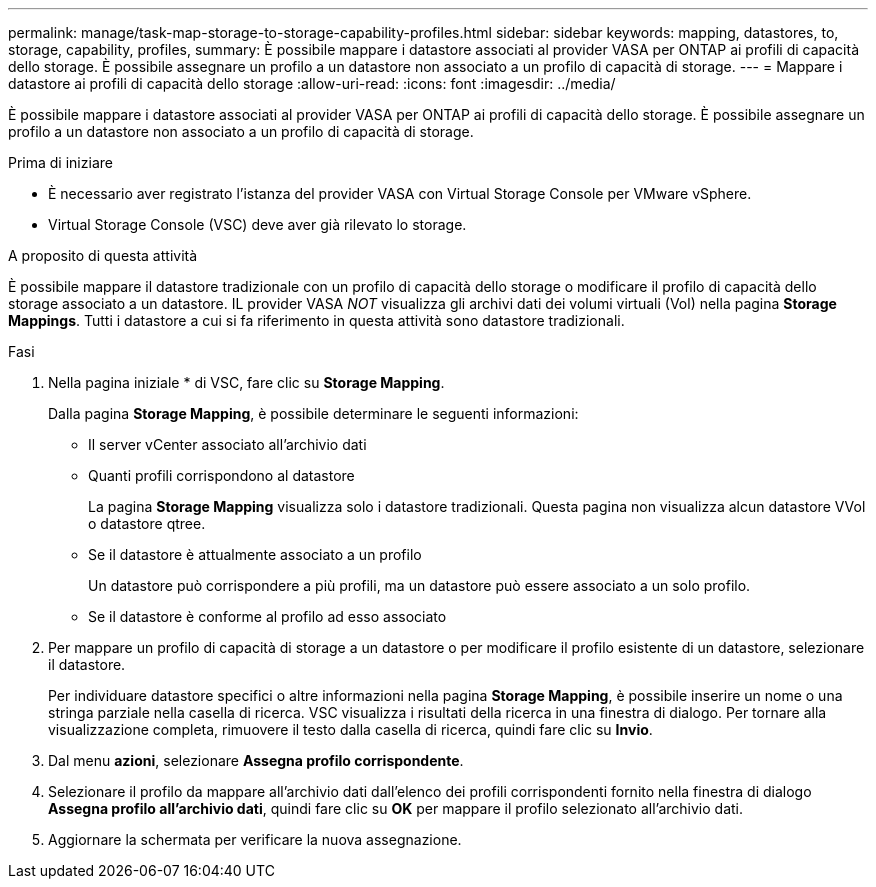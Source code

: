 ---
permalink: manage/task-map-storage-to-storage-capability-profiles.html 
sidebar: sidebar 
keywords: mapping, datastores, to, storage, capability, profiles, 
summary: È possibile mappare i datastore associati al provider VASA per ONTAP ai profili di capacità dello storage. È possibile assegnare un profilo a un datastore non associato a un profilo di capacità di storage. 
---
= Mappare i datastore ai profili di capacità dello storage
:allow-uri-read: 
:icons: font
:imagesdir: ../media/


[role="lead"]
È possibile mappare i datastore associati al provider VASA per ONTAP ai profili di capacità dello storage. È possibile assegnare un profilo a un datastore non associato a un profilo di capacità di storage.

.Prima di iniziare
* È necessario aver registrato l'istanza del provider VASA con Virtual Storage Console per VMware vSphere.
* Virtual Storage Console (VSC) deve aver già rilevato lo storage.


.A proposito di questa attività
È possibile mappare il datastore tradizionale con un profilo di capacità dello storage o modificare il profilo di capacità dello storage associato a un datastore. IL provider VASA _NOT_ visualizza gli archivi dati dei volumi virtuali (Vol) nella pagina *Storage Mappings*. Tutti i datastore a cui si fa riferimento in questa attività sono datastore tradizionali.

.Fasi
. Nella pagina iniziale * di VSC, fare clic su *Storage Mapping*.
+
Dalla pagina *Storage Mapping*, è possibile determinare le seguenti informazioni:

+
** Il server vCenter associato all'archivio dati
** Quanti profili corrispondono al datastore
+
La pagina *Storage Mapping* visualizza solo i datastore tradizionali. Questa pagina non visualizza alcun datastore VVol o datastore qtree.

** Se il datastore è attualmente associato a un profilo
+
Un datastore può corrispondere a più profili, ma un datastore può essere associato a un solo profilo.

** Se il datastore è conforme al profilo ad esso associato


. Per mappare un profilo di capacità di storage a un datastore o per modificare il profilo esistente di un datastore, selezionare il datastore.
+
Per individuare datastore specifici o altre informazioni nella pagina *Storage Mapping*, è possibile inserire un nome o una stringa parziale nella casella di ricerca. VSC visualizza i risultati della ricerca in una finestra di dialogo. Per tornare alla visualizzazione completa, rimuovere il testo dalla casella di ricerca, quindi fare clic su *Invio*.

. Dal menu *azioni*, selezionare *Assegna profilo corrispondente*.
. Selezionare il profilo da mappare all'archivio dati dall'elenco dei profili corrispondenti fornito nella finestra di dialogo *Assegna profilo all'archivio dati*, quindi fare clic su *OK* per mappare il profilo selezionato all'archivio dati.
. Aggiornare la schermata per verificare la nuova assegnazione.

